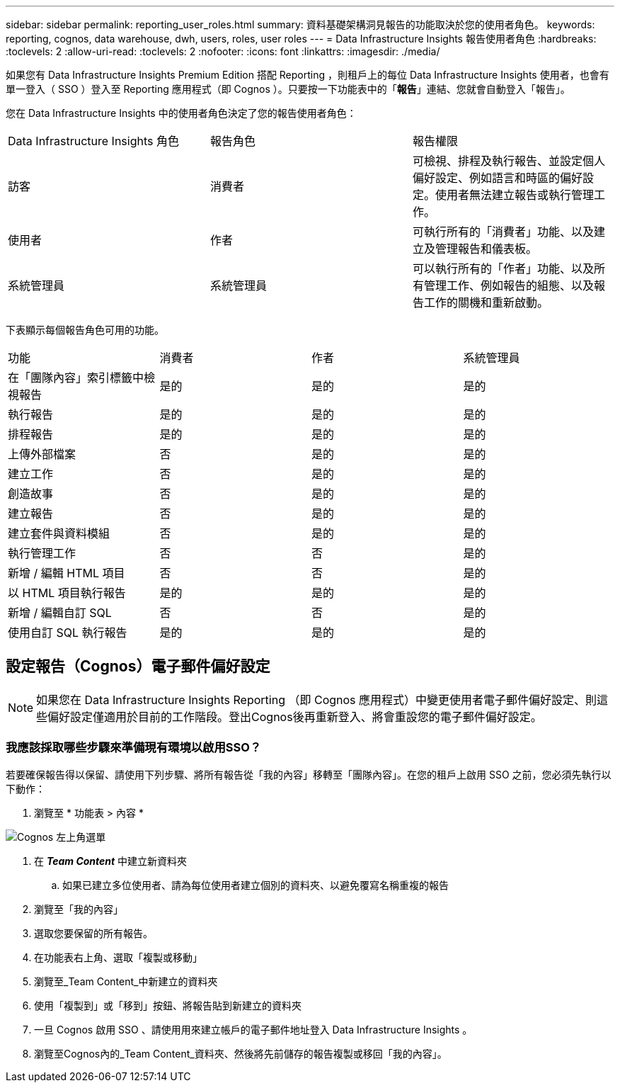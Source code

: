 ---
sidebar: sidebar 
permalink: reporting_user_roles.html 
summary: 資料基礎架構洞見報告的功能取決於您的使用者角色。 
keywords: reporting, cognos, data warehouse, dwh, users, roles, user roles 
---
= Data Infrastructure Insights 報告使用者角色
:hardbreaks:
:toclevels: 2
:allow-uri-read: 
:toclevels: 2
:nofooter: 
:icons: font
:linkattrs: 
:imagesdir: ./media/


[role="lead"]
如果您有 Data Infrastructure Insights Premium Edition 搭配 Reporting ，則租戶上的每位 Data Infrastructure Insights 使用者，也會有單一登入（ SSO ）登入至 Reporting 應用程式（即 Cognos ）。只要按一下功能表中的「*報告*」連結、您就會自動登入「報告」。

您在 Data Infrastructure Insights 中的使用者角色決定了您的報告使用者角色：

|===


| Data Infrastructure Insights 角色 | 報告角色 | 報告權限 


| 訪客 | 消費者 | 可檢視、排程及執行報告、並設定個人偏好設定、例如語言和時區的偏好設定。使用者無法建立報告或執行管理工作。 


| 使用者 | 作者 | 可執行所有的「消費者」功能、以及建立及管理報告和儀表板。 


| 系統管理員 | 系統管理員 | 可以執行所有的「作者」功能、以及所有管理工作、例如報告的組態、以及報告工作的關機和重新啟動。 
|===
下表顯示每個報告角色可用的功能。

|===


| 功能 | 消費者 | 作者 | 系統管理員 


| 在「團隊內容」索引標籤中檢視報告 | 是的 | 是的 | 是的 


| 執行報告 | 是的 | 是的 | 是的 


| 排程報告 | 是的 | 是的 | 是的 


| 上傳外部檔案 | 否 | 是的 | 是的 


| 建立工作 | 否 | 是的 | 是的 


| 創造故事 | 否 | 是的 | 是的 


| 建立報告 | 否 | 是的 | 是的 


| 建立套件與資料模組 | 否 | 是的 | 是的 


| 執行管理工作 | 否 | 否 | 是的 


| 新增 / 編輯 HTML 項目 | 否 | 否 | 是的 


| 以 HTML 項目執行報告 | 是的 | 是的 | 是的 


| 新增 / 編輯自訂 SQL | 否 | 否 | 是的 


| 使用自訂 SQL 執行報告 | 是的 | 是的 | 是的 
|===


== 設定報告（Cognos）電子郵件偏好設定


NOTE: 如果您在 Data Infrastructure Insights Reporting （即 Cognos 應用程式）中變更使用者電子郵件偏好設定、則這些偏好設定僅適用於目前的工作階段。登出Cognos後再重新登入、將會重設您的電子郵件偏好設定。



=== 我應該採取哪些步驟來準備現有環境以啟用SSO？

若要確保報告得以保留、請使用下列步驟、將所有報告從「我的內容」移轉至「團隊內容」。在您的租戶上啟用 SSO 之前，您必須先執行以下動作：

. 瀏覽至 * 功能表 > 內容 *


image:Reporting_Menu.png["Cognos 左上角選單"]

. 在 *_Team Content_* 中建立新資料夾
+
.. 如果已建立多位使用者、請為每位使用者建立個別的資料夾、以避免覆寫名稱重複的報告


. 瀏覽至「我的內容」
. 選取您要保留的所有報告。
. 在功能表右上角、選取「複製或移動」
. 瀏覽至_Team Content_中新建立的資料夾
. 使用「複製到」或「移到」按鈕、將報告貼到新建立的資料夾
. 一旦 Cognos 啟用 SSO 、請使用用來建立帳戶的電子郵件地址登入 Data Infrastructure Insights 。
. 瀏覽至Cognos內的_Team Content_資料夾、然後將先前儲存的報告複製或移回「我的內容」。

